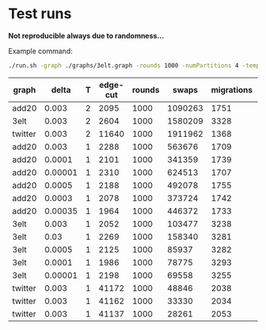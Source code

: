 * Test runs

*Not reproducible always due to randomness...*

Example command:
#+begin_src bash
./run.sh -graph ./graphs/3elt.graph -rounds 1000 -numPartitions 4 -temp 1 -delta 0.0001 -restart 0.000001
#+end_src

| graph   |   delta | T | edge-cut | rounds |   swaps | migrations | partitions | task | restart | converge |
|---------+---------+---+----------+--------+---------+------------+------------+------+---------+----------|
| add20   |   0.003 | 2 |     2095 |   1000 | 1090263 |       1751 |          4 |    1 | no      | yes      |
| 3elt    |   0.003 | 2 |     2604 |   1000 | 1580209 |       3328 |          4 |    1 | no      | yes      |
| twitter |   0.003 | 2 |    11640 |   1000 | 1911962 |       1368 |          4 |    1 | no      | yes      |
| add20   |   0.003 | 1 |     2288 |   1000 |  563676 |       1709 |          4 |    2 | no      | yes      |
| add20   |  0.0001 | 1 |     2101 |   1000 |  341359 |       1739 |          4 |    2 | no      | no       |
| add20   | 0.00001 | 1 |     2310 |   1000 |  624513 |       1707 |          4 |    2 | no      | yes      |
| add20   |  0.0005 | 1 |     2188 |   1000 |  492078 |       1755 |          4 |    2 | no      | no       |
| add20   |  0.0003 | 1 |     2078 |   1000 |  373724 |       1742 |          4 |    2 | no      | no       |
| add20   | 0.00035 | 1 |     1964 |   1000 |  446372 |       1733 |          4 |    2 | no      | no       |
| 3elt    |   0.003 | 1 |     2052 |   1000 |  103477 |       3238 |          4 |    2 | no      | yes      |
| 3elt    |    0.03 | 1 |     2269 |   1000 |  158340 |       3281 |          4 |    2 | no      | yes      |
| 3elt    |  0.0005 | 1 |     2125 |   1000 |   85937 |       3282 |          4 |    2 | no      | yes      |
| 3elt    |  0.0001 | 1 |     1986 |   1000 |   78775 |       3293 |          4 |    2 | no      | yes      |
| 3elt    | 0.00001 | 1 |     2198 |   1000 |   69558 |       3255 |          4 |    2 | no      | yes      |
| twitter |   0.003 | 1 |    41172 |   1000 |   48846 |       2038 |          4 |    2 | no      | yes      |
| twitter |   0.003 | 1 |    41162 |   1000 |   33330 |       2034 |          4 |    2 | no      | yes      |
| twitter |   0.003 | 1 |    41137 |   1000 |   28261 |       2053 |          4 |    2 | no      | yes      |
